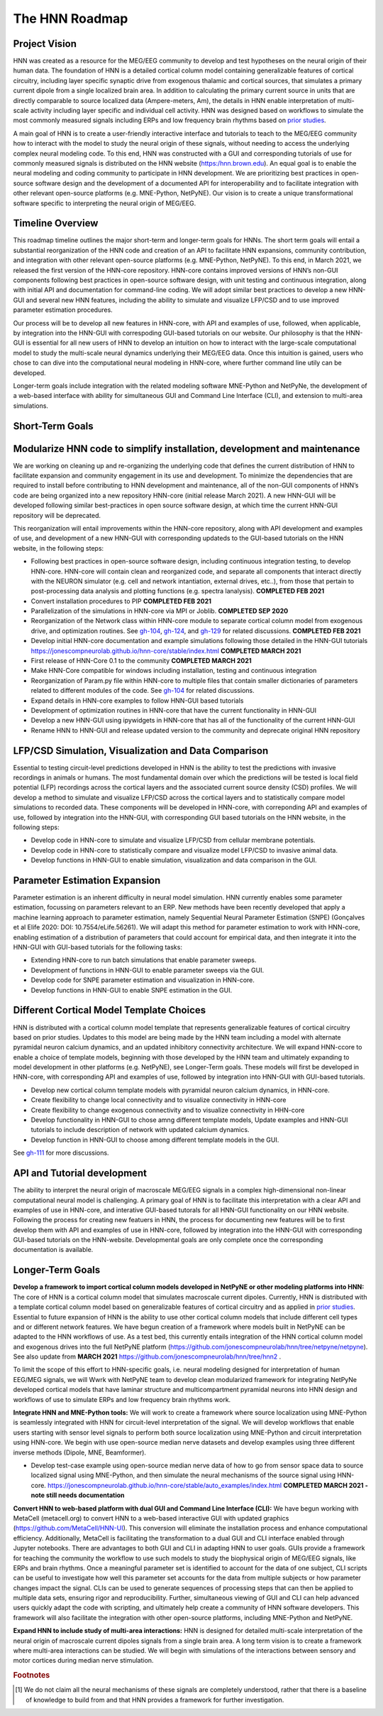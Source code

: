 The HNN Roadmap
===============

Project Vision
--------------
HNN was created as a resource for the MEG/EEG community to develop and
test hypotheses on the neural origin of their human data. The foundation of
HNN is a detailed cortical column model containing generalizable features of
cortical circuitry, including layer specific synaptic drive from exogenous thalamic
and cortical sources, that simulates a primary current dipole from a single
localized brain area. In addition to calculating the primary current source in
units that are directly comparable to source localized data (Ampere-meters, Am), 
the details in
HNN enable interpretation of multi-scale activity including layer specific and
individual cell activity. HNN was designed based on workflows to simulate the most
commonly measured signals including ERPs and low frequency brain rhythms based on
`prior studies`_.

A main goal of HNN is to create a user-friendly interactive interface and
tutorials to teach to the MEG/EEG community how to interact with the model to
study the neural origin of  these signals, without needing to access the
underlying complex neural modeling code. To this end, HNN was constructed with a GUI
and corresponding tutorials of use for commonly measured signals is distributed on 
the HNN website (https:/hnn.brown.edu). An equal goal is to enable the neural
modeling and coding community to participate in HNN development. We are prioritizing
best practices in open-source software design and the development of a documented API
for interoperability and to facilitate integration with other relevant open-source
platforms (e.g. MNE-Python, NetPyNE). Our vision is to create a unique
transformational software specific to interpreting the neural origin of MEG/EEG.

Timeline Overview
-----------------
This roadmap timeline outlines the major short-term and longer-term 
goals for HNNs. The short term goals will entail a substantial reorganization of the
HNN code and creation of an API to facilitate HNN expansions, community contribution,
and integration with other relevant open-source platforms (e.g. MNE-Python, NetPyNE). To this end, in March 2021, we released the first version of the HNN-core repository. HNN-core contains improved versions of HNN’s non-GUI components following best practices in open-source software design, with unit testing and continuous integration, along with initial API and documentation for command-line coding. We will adopt similar best practices to develop a new HNN-GUI and several new HNN features, including the ability to simulate and visualize LFP/CSD and to use improved parameter estimation procedures.

Our process will be to develop all new features in HNN-core, with  API and examples of use, followed, when applicable, by integration into the HNN-GUI with correspoding GUI-based tutorials on our website. Our philosophy is that the HNN-GUI is essential for all new users of HNN to develop an intuition on how to interact with the large-scale computational model to study the multi-scale neural dynamics underlying their MEG/EEG data. Once this intuition is gained, users who chose to can dive into the computational neural modeling in HNN-core, where further command line utily can be developed.  

Longer-term goals include integration with the related modeling software MNE-Python and NetPyNe, the development of a web-based interface with ability for simultaneous GUI and Command Line Interface (CLI), and extension to multi-area simulations. 

Short-Term Goals
--------------------------

Modularize HNN code to simplify installation, development and maintenance
-------------------------------------------------------------------------

We are working on cleaning up and re-organizing the
underlying code that defines the current distribution of HNN to facilitate
expansion and community engagement in its use and development. To minimize the
dependencies that are required to install before contributing to HNN development
and maintenance, all of the non-GUI components of HNN’s code are being organized into a new repository HNN-core (initial release March 2021). A new HNN-GUI will be developed following similar best-practices in open source software design, at which time the current HNN-GUI repository will be deprecated.  

This reorganization will entail improvements within
the HNN-core repository, along with API development and examples of use, and development of a new HNN-GUI with corresponding updateds to the GUI-based tutorials on the HNN website, in the  following steps:

-   Following best practices in open-source software design, including continuous integration testing, 
    to develop HNN-core. HNN-core will contain clean and reorganized code, and separate all components that 
    interact directly with the NEURON simulator (e.g. cell and network intantiation, external drives, etc..), 
    from those that pertain to post-processing data analysis and plotting functions (e.g. spectra lanalysis). 
    **COMPLETED FEB 2021** 
-   Convert installation procedures to PIP **COMPLETED FEB 2021** 
-   Parallelization of the simulations in HNN-core via MPI or Joblib. **COMPLETED SEP 2020** 
-   Reorganization of the Network class within HNN-core module 
    to separate cortical column model from exogenous drive, and optimization routines.
    See `gh-104`_, `gh-124`_, and `gh-129`_ for related discussions.
    **COMPLETED FEB 2021** 
-   Develop initial HNN-core documentation and example simulations following those 
    detailed in the HNN-GUI tutorials https://jonescompneurolab.github.io/hnn-core/stable/index.html
    **COMPLETED MARCH 2021** 
-   First release of HNN-Core 0.1 to the community **COMPLETED MARCH 2021** 
-   Make HNN-Core compatible for windows including installation,  testing and 
    continuous integration 
-   Reorganization of Param.py file within HNN-core to multiple files that 
    contain smaller dictionaries of parameters related to different modules of the code.
    See `gh-104`_ for related discussions.
-   Expand details in HNN-core examples to follow HNN-GUI based tutorials
-   Development of optimization routines in HNN-core that have the current functionality
    in HNN-GUI 
-   Develop a new HNN-GUI using ipywidgets in HNN-core that has all of the functionality
    of the current HNN-GUI
-   Rename HNN to HNN-GUI and release updated version to the community and deprecate
    original HNN repository


LFP/CSD Simulation, Visualization and Data Comparison
-----------------------------------------------------

Essential to testing circuit-level predictions developed in HNN is the ability to 
test the predictions with invasive recordings in animals or humans.  The most fundamental 
domain over which the predictions will be tested is local field potential (LFP) recordings 
across the cortical layers and the associated current source density (CSD) profiles.  
We will develop a method to simulate and visualize LFP/CSD across the cortical layers 
and to statistically compare model simulations to recorded data. These components will 
be developed in HNN-core, with correponding API and examples of use, followed by integration 
into the HNN-GUI, with corresponding GUI based tutorials on the HNN website, in the following steps:

- Develop code in HNN-core to simulate and visualize LFP/CSD from cellular 
  membrane potentials.
- Develop code in HNN-core to statistically compare and visualize model 
  LFP/CSD to invasive animal data.
- Develop functions in HNN-GUI to enable simulation, visualization and data comparison 
  in the GUI.

Parameter Estimation Expansion
------------------------------
Parameter estimation is an inherent difficulty in neural model simulation. 
HNN currently enables some parameter estimation, focussing on parameters relevant
to an ERP. New methods have been recently developed that apply a machine learning
approach to parameter estimation, namely Sequential Neural Parameter Estimation (SNPE)
(Gonçalves et al Elife 2020: DOI: 10.7554/eLife.56261). We will adapt this method for parameter 
estimation to work with HNN-core, enabling estimation of a distribution of parameters
that could account for empirical data, and then integrate it into the HNN-GUI with 
GUI-based tutorials for the following tasks:

- Extending HNN-core to run batch simulations that enable parameter sweeps.
- Development of functions in HNN-GUI to enable parameter sweeps via the GUI. 
- Develop code for SNPE parameter estimation and visualization in HNN-core.
- Develop functions in HNN-GUI to enable SNPE estimation in the GUI.

Different Cortical Model Template Choices
-----------------------------------------
HNN is distributed with a cortical column model template that represents 
generalizable features of cortical circuitry based on prior studies. Updates to 
this model are being made by the HNN team including a model with alternate pyramidal
neuron calcium dynamics, and an updated inhibitory connectivity architecture. We will
expand HNN-ccore to enable a choice of template models, beginning 
with those developed by the HNN team and ultimately expanding to model development
in other platforms (e.g. NetPyNE), see Longer-Term goals. These models will first be 
developed in HNN-core, with corresponding API and examples of use, followed by integration 
into HNN-GUI with GUI-based tutorials. 

- Develop new cortical column template models with pyramidal neuron 
  calcium dynamics, in HNN-core.
- Create flexibility to change local connectivity and to visualize connectivity in HNN-core
- Create flexibility to change exogenous connectivity and to visualize connectivity in HHN-core
- Develop functionality in HNN-GUI to chose amng different template models, Update examples and HNN-GUI tutorials to include description of network with updated calcium dynamics. 
- Develop function in HNN-GUI to choose among different template models in the GUI.

See `gh-111`_ for more discussions.

API and Tutorial development
----------------------------
The ability to interpret the neural origin of macroscale MEG/EEG signals in a 
complex high-dimensional non-linear computational neural model is challenging. 
A primary goal of HNN is to facilitate this interpretation with a clear API and examples 
of use in HNN-core, and interative GUI-based tutorals for all HNN-GUI functionality on our HNN website.  
Following the process for creating new featuers in HNN, the process for documenting 
new features will be to first develop them with API and examples of use in HNN-core, followed
by integration into the HNN-GUI with corresponding GUI-based tutorials on the HNN-website. 
Developmental goals are only complete once the corresponding documentation is available. 


Longer-Term Goals
----------------------

**Develop a framework to import cortical column models developed in NetPyNE or 
other modeling platforms into HNN:** 
The core of HNN is a cortical column model 
that simulates macroscale current dipoles. Currently, HNN is distributed with 
a template cortical column model based on generalizable features of cortical 
circuitry and as applied in `prior studies`_.
Essential to future expansion of HNN is the ability to use other cortical column 
models that include different cell types and or different network features. 
We have begun creation of a framework where models built in NetPyNE can be adapted 
to the HNN workflows of use. As a test bed, this currently entails integration of 
the HNN cortical column model and exogenous drives into the full NetPyNE 
platform (https://github.com/jonescompneurolab/hnn/tree/netpyne/netpyne). 
See also update from **MARCH 2021** https://github.com/jonescompneurolab/hnn/tree/hnn2 .

To limit the scope of this effort to HNN-specific goals, i.e. neural modeling 
designed for interpretation of human EEG/MEG signals, we will Wwrk with NetPyNE team 
to develop clean modularized framework for integrating NetPyNe developed cortical models 
that have laminar structure and multicompartment pyramidal neurons into HNN design and workflows 
of use to simulate ERPs and low frequency brain rhythms work.  

**Integrate HNN and MNE-Python tools:** We will work to create a framework where 
source localization using MNE-Python is seamlessly integrated with HNN  for 
circuit-level interpretation of the signal. We will develop workflows that enable users 
starting with sensor level signals to perform both source localization using MNE-Python 
and circuit interpretation using HNN-core. We begin with use open-source median nerve 
datasets and develop examples using three different inverse methods (Dipole, MNE, Beamformer). 

- Develop test-case example using open-source median nerve data of how to go from 
  sensor space data to source localized signal using MNE-Python, and then
  simulate the neural mechanisms of the source signal using HNN-core.  
  https://jonescompneurolab.github.io/hnn-core/stable/auto_examples/index.html
  **COMPLETED MARCH 2021 - note still needs documentation** 

**Convert HNN to web-based platform with dual GUI and Command Line Interface (CLI):**
We have begun working with MetaCell (metacell.org) to convert HNN to a web-based 
interactive GUI with updated graphics (https://github.com/MetaCell/HNN-UI). 
This conversion will eliminate the installation process and enhance computational 
efficiency.  Additionally, MetaCell is facilitating the transformation to a dual 
GUI and CLI interface enabled through Jupyter notebooks. There are advantages to 
both GUI and CLI in adapting HNN to user goals.  GUIs provide a framework for 
teaching the community the workflow to use such models to study the biophysical 
origin of MEG/EEG signals, like ERPs and brain rhythms. Once a meaningful 
parameter set is identified to account for the data of one subject, CLI scripts 
can be useful to investigate how well this parameter set accounts for the data 
from multiple subjects or how parameter changes impact the signal. CLIs can 
be used to generate sequences of processing steps that can then be applied 
to multiple data sets, ensuring rigor and reproducibility. Further, 
simultaneous viewing of GUI and CLI can help advanced users quickly adapt the 
code with scripting, and ultimately help create a community of HNN software 
developers. This framework will also facilitate the integration with other 
open-source platforms, including MNE-Python and NetPyNE.

**Expand HNN to include study of multi-area interactions:**
HNN is designed for detailed multi-scale interpretation of the neural origin
of macroscale current dipoles signals from a single brain area. A long term vision 
is to create a framework where multi-area interactions can be studied. We will 
begin with simulations of the interactions between sensory and motor cortices 
during median nerve stimulation.

.. _prior studies: https://hnn.brown.edu/index.php/publications/
.. _HNN-core: https://github.com/jonescompneurolab/hnn-core
.. _HNN: https://github.com/jonescompneurolab/hnn
.. _GUI tutorials: https://hnn.brown.edu/index.php/tutorials/
.. _gh-104: https://github.com/jonescompneurolab/hnn-core/issues/104
.. _gh-111: https://github.com/jonescompneurolab/hnn-core/issues/111
.. _gh-124: https://github.com/jonescompneurolab/hnn-core/issues/129
.. _gh-129: https://github.com/jonescompneurolab/hnn-core/issues/124

.. rubric:: Footnotes

.. [#f1] We do not claim all the neural mechanisms of these signals are completely understood,
         rather that there is a baseline of knowledge to build from and that HNN provides a 
         framework for further investigation.
